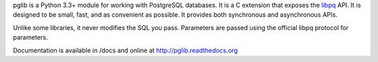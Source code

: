 
pglib is a Python 3.3+ module for working with PostgreSQL databases.  It is a C extension that
exposes the `libpq <http://www.postgresql.org/docs/9.3/static/libpq.html>`_ API.  It is
designed to be small, fast, and as convenient as possible.  It provides both synchronous and
asynchronous APIs.

Unlike some libraries, it never modifies the SQL you pass.  Parameters are passed using the
official libpq protocol for parameters.

Documentation is available in /docs and online at http://pglib.readthedocs.org

